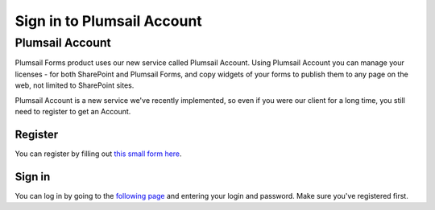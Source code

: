 Sign in to Plumsail Account
==================================================


Plumsail Account
--------------------------------------------------

Plumsail Forms product uses our new service called Plumsail Account. Using Plumsail Account you can manage your licenses - for both SharePoint and Plumsail Forms, 
and copy widgets of your forms to publish them to any page on the web, not limited to SharePoint sites.

Plumsail Account is a new service we've recently implemented, so even if you were our client for a long time, you still need to register to get an Account. 

Register
~~~~~~~~~~~~~~~~~~~~~~~~~~~~~~~~~~~~~~~~~~~~~~~~~~
You can register by filling out `this small form here <https://auth.plumsail.com/account/Register>`_.

Sign in
~~~~~~~~~~~~~~~~~~~~~~~~~~~~~~~~~~~~~~~~~~~~~~~~~~
You can log in by going to the `following page <https://auth.plumsail.com/account/login>`_ and entering your login and password. Make sure you've registered first.